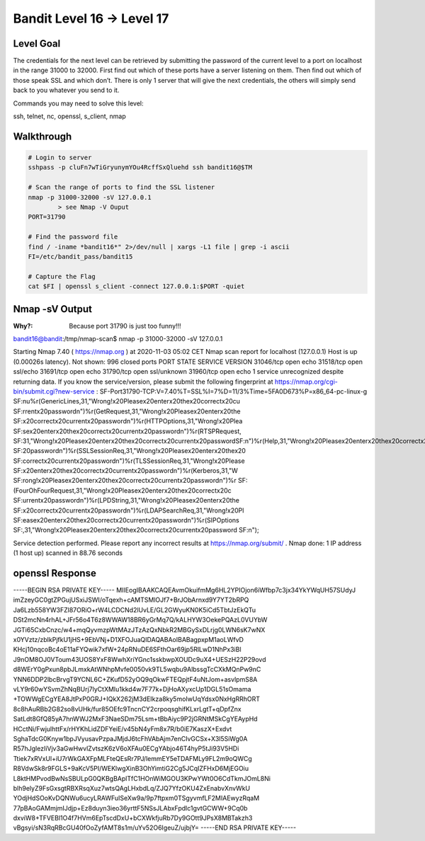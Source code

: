 Bandit Level 16 → Level 17
##########################

Level Goal
==========

The credentials for the next level can be retrieved by submitting the password
of the current level to a port on localhost in the range 31000 to 32000. First
find out which of these ports have a server listening on them. Then find out
which of those speak SSL and which don’t. There is only 1 server that will give
the next credentials, the others will simply send back to you whatever you send
to it.

Commands you may need to solve this level:

ssh, telnet, nc, openssl, s_client, nmap

Walkthrough
===========

.. code-block :: Bash

	# Login to server
	sshpass -p cluFn7wTiGryunymYOu4RcffSxQluehd ssh bandit16@$TM

	# Scan the range of ports to find the SSL listener
	nmap -p 31000-32000 -sV 127.0.0.1
		> see Nmap -V Ouput
	PORT=31790

	# Find the password file
	find / -iname *bandit16*" 2>/dev/null | xargs -L1 file | grep -i ascii
	FI=/etc/bandit_pass/bandit15

	# Capture the Flag
	cat $FI | openssl s_client -connect 127.0.0.1:$PORT -quiet


Nmap -sV Output
===============
:Why?: Because port 31790 is just too funny!!!

bandit16@bandit:/tmp/nmap-scan$ nmap -p 31000-32000 -sV 127.0.0.1

Starting Nmap 7.40 ( https://nmap.org ) at 2020-11-03 05:02 CET
Nmap scan report for localhost (127.0.0.1)
Host is up (0.00026s latency).
Not shown: 996 closed ports
PORT      STATE SERVICE     VERSION
31046/tcp open  echo
31518/tcp open  ssl/echo
31691/tcp open  echo
31790/tcp open  ssl/unknown
31960/tcp open  echo
1 service unrecognized despite returning data. If you know the service/version,
please submit the following fingerprint at
https://nmap.org/cgi-bin/submit.cgi?new-service :
SF-Port31790-TCP:V=7.40%T=SSL%I=7%D=11/3%Time=5FA0D673%P=x86_64-pc-linux-g
SF:nu%r(GenericLines,31,"Wrong!\x20Please\x20enter\x20the\x20correct\x20cu
SF:rrent\x20password\n")%r(GetRequest,31,"Wrong!\x20Please\x20enter\x20the
SF:\x20correct\x20current\x20password\n")%r(HTTPOptions,31,"Wrong!\x20Plea
SF:se\x20enter\x20the\x20correct\x20current\x20password\n")%r(RTSPRequest,
SF:31,"Wrong!\x20Please\x20enter\x20the\x20correct\x20current\x20password\
SF:n")%r(Help,31,"Wrong!\x20Please\x20enter\x20the\x20correct\x20current\x
SF:20password\n")%r(SSLSessionReq,31,"Wrong!\x20Please\x20enter\x20the\x20
SF:correct\x20current\x20password\n")%r(TLSSessionReq,31,"Wrong!\x20Please
SF:\x20enter\x20the\x20correct\x20current\x20password\n")%r(Kerberos,31,"W
SF:rong!\x20Please\x20enter\x20the\x20correct\x20current\x20password\n")%r
SF:(FourOhFourRequest,31,"Wrong!\x20Please\x20enter\x20the\x20correct\x20c
SF:urrent\x20password\n")%r(LPDString,31,"Wrong!\x20Please\x20enter\x20the
SF:\x20correct\x20current\x20password\n")%r(LDAPSearchReq,31,"Wrong!\x20Pl
SF:ease\x20enter\x20the\x20correct\x20current\x20password\n")%r(SIPOptions
SF:,31,"Wrong!\x20Please\x20enter\x20the\x20correct\x20current\x20password
SF:\n");

Service detection performed. Please report any incorrect results at
https://nmap.org/submit/ .
Nmap done: 1 IP address (1 host up) scanned in 88.76 seconds

openssl Response
================

-----BEGIN RSA PRIVATE KEY-----
MIIEogIBAAKCAQEAvmOkuifmMg6HL2YPIOjon6iWfbp7c3jx34YkYWqUH57SUdyJ
imZzeyGC0gtZPGujUSxiJSWI/oTqexh+cAMTSMlOJf7+BrJObArnxd9Y7YT2bRPQ
Ja6Lzb558YW3FZl87ORiO+rW4LCDCNd2lUvLE/GL2GWyuKN0K5iCd5TbtJzEkQTu
DSt2mcNn4rhAL+JFr56o4T6z8WWAW18BR6yGrMq7Q/kALHYW3OekePQAzL0VUYbW
JGTi65CxbCnzc/w4+mqQyvmzpWtMAzJTzAzQxNbkR2MBGySxDLrjg0LWN6sK7wNX
x0YVztz/zbIkPjfkU1jHS+9EbVNj+D1XFOJuaQIDAQABAoIBABagpxpM1aoLWfvD
KHcj10nqcoBc4oE11aFYQwik7xfW+24pRNuDE6SFthOar69jp5RlLwD1NhPx3iBl
J9nOM8OJ0VToum43UOS8YxF8WwhXriYGnc1sskbwpXOUDc9uX4+UESzH22P29ovd
d8WErY0gPxun8pbJLmxkAtWNhpMvfe0050vk9TL5wqbu9AlbssgTcCXkMQnPw9nC
YNN6DDP2lbcBrvgT9YCNL6C+ZKufD52yOQ9qOkwFTEQpjtF4uNtJom+asvlpmS8A
vLY9r60wYSvmZhNqBUrj7lyCtXMIu1kkd4w7F77k+DjHoAXyxcUp1DGL51sOmama
+TOWWgECgYEA8JtPxP0GRJ+IQkX262jM3dEIkza8ky5moIwUqYdsx0NxHgRRhORT
8c8hAuRBb2G82so8vUHk/fur85OEfc9TncnCY2crpoqsghifKLxrLgtT+qDpfZnx
SatLdt8GfQ85yA7hnWWJ2MxF3NaeSDm75Lsm+tBbAiyc9P2jGRNtMSkCgYEAypHd
HCctNi/FwjulhttFx/rHYKhLidZDFYeiE/v45bN4yFm8x7R/b0iE7KaszX+Exdvt
SghaTdcG0Knyw1bpJVyusavPzpaJMjdJ6tcFhVAbAjm7enCIvGCSx+X3l5SiWg0A
R57hJglezIiVjv3aGwHwvlZvtszK6zV6oXFAu0ECgYAbjo46T4hyP5tJi93V5HDi
Ttiek7xRVxUl+iU7rWkGAXFpMLFteQEsRr7PJ/lemmEY5eTDAFMLy9FL2m9oQWCg
R8VdwSk8r9FGLS+9aKcV5PI/WEKlwgXinB3OhYimtiG2Cg5JCqIZFHxD6MjEGOiu
L8ktHMPvodBwNsSBULpG0QKBgBAplTfC1HOnWiMGOU3KPwYWt0O6CdTkmJOmL8Ni
blh9elyZ9FsGxsgtRBXRsqXuz7wtsQAgLHxbdLq/ZJQ7YfzOKU4ZxEnabvXnvWkU
YOdjHdSOoKvDQNWu6ucyLRAWFuISeXw9a/9p7ftpxm0TSgyvmfLF2MIAEwyzRqaM
77pBAoGAMmjmIJdjp+Ez8duyn3ieo36yrttF5NSsJLAbxFpdlc1gvtGCWW+9Cq0b
dxviW8+TFVEBl1O4f7HVm6EpTscdDxU+bCXWkfjuRb7Dy9GOtt9JPsX8MBTakzh3
vBgsyi/sN3RqRBcGU40fOoZyfAMT8s1m/uYv52O6IgeuZ/ujbjY=
-----END RSA PRIVATE KEY-----

